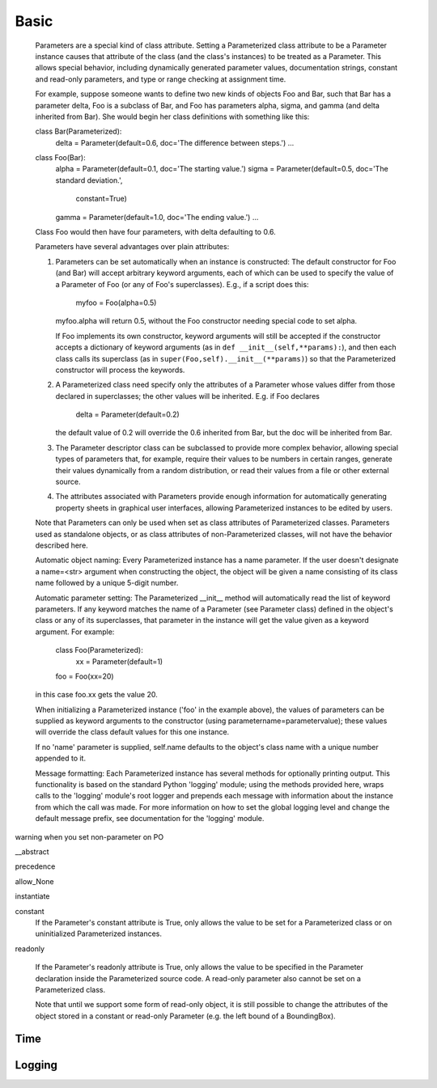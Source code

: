 *****
Basic
*****



    Parameters are a special kind of class attribute.  Setting a
    Parameterized class attribute to be a Parameter instance causes
    that attribute of the class (and the class's instances) to be
    treated as a Parameter.  This allows special behavior, including
    dynamically generated parameter values, documentation strings,
    constant and read-only parameters, and type or range checking at
    assignment time.

    For example, suppose someone wants to define two new kinds of
    objects Foo and Bar, such that Bar has a parameter delta, Foo is a
    subclass of Bar, and Foo has parameters alpha, sigma, and gamma
    (and delta inherited from Bar).  She would begin her class
    definitions with something like this:

    class Bar(Parameterized):
        delta = Parameter(default=0.6, doc='The difference between steps.')
        ...

    class Foo(Bar):
        alpha = Parameter(default=0.1, doc='The starting value.')
        sigma = Parameter(default=0.5, doc='The standard deviation.',
                          constant=True)
        gamma = Parameter(default=1.0, doc='The ending value.')
        ...

    Class Foo would then have four parameters, with delta defaulting
    to 0.6.

    Parameters have several advantages over plain attributes:

    1. Parameters can be set automatically when an instance is
       constructed: The default constructor for Foo (and Bar) will
       accept arbitrary keyword arguments, each of which can be used
       to specify the value of a Parameter of Foo (or any of Foo's
       superclasses).  E.g., if a script does this:

           myfoo = Foo(alpha=0.5)

       myfoo.alpha will return 0.5, without the Foo constructor
       needing special code to set alpha.

       If Foo implements its own constructor, keyword arguments will
       still be accepted if the constructor accepts a dictionary of
       keyword arguments (as in ``def __init__(self,**params):``), and
       then each class calls its superclass (as in
       ``super(Foo,self).__init__(**params)``) so that the
       Parameterized constructor will process the keywords.

    2. A Parameterized class need specify only the attributes of a
       Parameter whose values differ from those declared in
       superclasses; the other values will be inherited.  E.g. if Foo
       declares

        delta = Parameter(default=0.2)

       the default value of 0.2 will override the 0.6 inherited from
       Bar, but the doc will be inherited from Bar.

    3. The Parameter descriptor class can be subclassed to provide
       more complex behavior, allowing special types of parameters
       that, for example, require their values to be numbers in
       certain ranges, generate their values dynamically from a random
       distribution, or read their values from a file or other
       external source.

    4. The attributes associated with Parameters provide enough
       information for automatically generating property sheets in
       graphical user interfaces, allowing Parameterized instances to
       be edited by users.

    Note that Parameters can only be used when set as class attributes
    of Parameterized classes. Parameters used as standalone objects,
    or as class attributes of non-Parameterized classes, will not have
    the behavior described here.









    Automatic object naming: Every Parameterized instance has a name
    parameter.  If the user doesn't designate a name=<str> argument
    when constructing the object, the object will be given a name
    consisting of its class name followed by a unique 5-digit number.

    Automatic parameter setting: The Parameterized __init__ method
    will automatically read the list of keyword parameters.  If any
    keyword matches the name of a Parameter (see Parameter class)
    defined in the object's class or any of its superclasses, that
    parameter in the instance will get the value given as a keyword
    argument.  For example:

      class Foo(Parameterized):
         xx = Parameter(default=1)

      foo = Foo(xx=20)

    in this case foo.xx gets the value 20.

    When initializing a Parameterized instance ('foo' in the example
    above), the values of parameters can be supplied as keyword
    arguments to the constructor (using parametername=parametervalue);
    these values will override the class default values for this one
    instance.

    If no 'name' parameter is supplied, self.name defaults to the
    object's class name with a unique number appended to it.

    Message formatting: Each Parameterized instance has several
    methods for optionally printing output. This functionality is
    based on the standard Python 'logging' module; using the methods
    provided here, wraps calls to the 'logging' module's root logger
    and prepends each message with information about the instance
    from which the call was made. For more information on how to set
    the global logging level and change the default message prefix,
    see documentation for the 'logging' module.







warning when you set non-parameter on PO


__abstract


precedence


allow_None


instantiate



constant
        If the Parameter's constant attribute is True, only allows
        the value to be set for a Parameterized class or on
        uninitialized Parameterized instances.

readonly

        If the Parameter's readonly attribute is True, only allows the
        value to be specified in the Parameter declaration inside the
        Parameterized source code. A read-only parameter also
        cannot be set on a Parameterized class.

        Note that until we support some form of read-only
        object, it is still possible to change the attributes of the
        object stored in a constant or read-only Parameter (e.g. the
        left bound of a BoundingBox).




Time
----



Logging
-------
